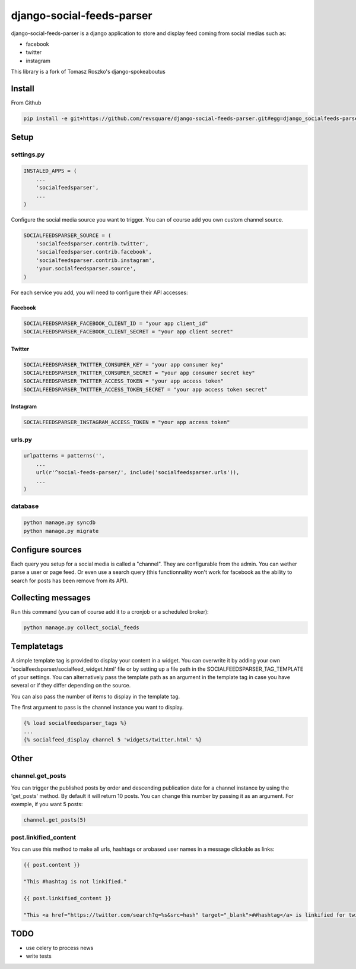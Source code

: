 ##########################
django-social-feeds-parser
##########################

django-social-feeds-parser is a django application to store and display feed coming from social medias such as:

* facebook
* twitter
* instagram

This library is a fork of Tomasz Roszko's django-spokeaboutus

*******
Install
*******

From Github

.. code-block::  shell-session

    pip install -e git+https://github.com/revsquare/django-social-feeds-parser.git#egg=django_socialfeeds-parser

*****
Setup
*****

settings.py
===========

.. code-block::  python

    INSTALED_APPS = (
        ...
        'socialfeedsparser',
        ...
    )

Configure the social media source you want to trigger. You can of course add you own custom channel source.

.. code-block::  python

    SOCIALFEEDSPARSER_SOURCE = (
        'socialfeedsparser.contrib.twitter',
        'socialfeedsparser.contrib.facebook',
        'socialfeedsparser.contrib.instagram',
        'your.socialfeedsparser.source',
    )

For each service you add, you will need to configure their API accesses:


Facebook
--------

.. code-block::  python

    SOCIALFEEDSPARSER_FACEBOOK_CLIENT_ID = "your app client_id"
    SOCIALFEEDSPARSER_FACEBOOK_CLIENT_SECRET = "your app client secret"

Twitter
-------

.. code-block::  python

    SOCIALFEEDSPARSER_TWITTER_CONSUMER_KEY = "your app consumer key"
    SOCIALFEEDSPARSER_TWITTER_CONSUMER_SECRET = "your app consumer secret key"
    SOCIALFEEDSPARSER_TWITTER_ACCESS_TOKEN = "your app access token"
    SOCIALFEEDSPARSER_TWITTER_ACCESS_TOKEN_SECRET = "your app access token secret"

Instagram
---------

.. code-block::  python

    SOCIALFEEDSPARSER_INSTAGRAM_ACCESS_TOKEN = "your app access token"


urls.py
=======

.. code-block::  python

    urlpatterns = patterns('',
        ...
        url(r'^social-feeds-parser/', include('socialfeedsparser.urls')),
        ...
    )

database
========

.. code-block::  shell-session

    python manage.py syncdb
    python manage.py migrate


*****************
Configure sources
*****************

Each query you setup for a social media is called a "channel". They are configurable from the admin. You can wether parse a user or page feed. Or even use a search query (this functionnality won't work for facebook as the ability to search for posts has been remove from its API).

*******************
Collecting messages
*******************

Run this command (you can of course add it to a cronjob or a scheduled broker):

.. code-block::  shell-session

    python manage.py collect_social_feeds


************
Templatetags
************

A simple template tag is provided to display your content in a widget. You can overwrite it by adding your own 'socialfeedsparser/socialfeed_widget.html' file or by setting up a file path in the SOCIALFEEDSPARSER_TAG_TEMPLATE of your settings. You can alternatively pass the template path as an argument in the template tag in case you have several or if they differ depending on the source.

You can also pass the number of items to display in the template tag.

The first argument to pass is the channel instance you want to display.

.. code-block::  html

    {% load socialfeedsparser_tags %}
    ...
    {% socialfeed_display channel 5 'widgets/twitter.html' %}

*****
Other
*****


channel.get_posts
=================

You can trigger the published posts by order and descending publication date for a channel instance by using the 'get_posts' method. By default it will return 10 posts. You can change this number by passing it as an argument. For exemple, if you want 5 posts:


.. code-block::  python

    channel.get_posts(5)


post.linkified_content
======================

You can use this method to make all urls, hashtags or arobased user names in a message clickable as links:


.. code-block::  html

    {{ post.content }}
    
    "This #hashtag is not linkified."

    {{ post.linkified_content }}
    
    "This <a href="https://twitter.com/search?q=%s&src=hash" target="_blank">##hashtag</a> is linkified for twitter."


****
TODO
****

* use celery to process news
* write tests

